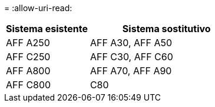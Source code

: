 = 
:allow-uri-read: 


[cols="35,65"]
|===
| Sistema esistente | Sistema sostitutivo 


| AFF A250 | AFF A30, AFF A50 


| AFF C250 | AFF C30, AFF C60 


| AFF A800 | AFF A70, AFF A90 


| AFF C800 | C80 
|===